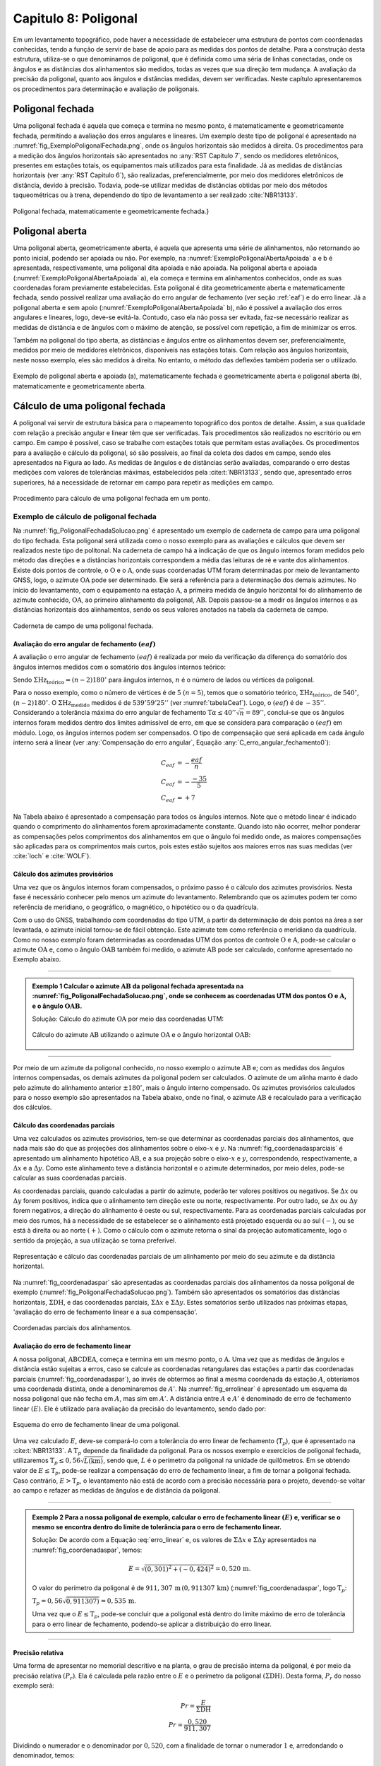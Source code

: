 .. raw:: html

    <style> .exem {color:blue; font-weight: bold} </style>

.. role:: exem

.. raw:: html

    <style> .solucao {font-weight: bold} </style>

.. role:: solucao

.. raw:: html

    <style> .blue {color:blue} </style>

.. role:: blue

.. _RST Capitulo 8:

Capitulo 8: Poligonal
*********************
Em um levantamento topográfico, pode haver a necessidade de estabelecer
uma estrutura de pontos com coordenadas conhecidas, tendo a função
de servir de base de apoio para as medidas dos pontos de detalhe.
Para a construção desta estrutura, utiliza-se o que denominamos de
poligonal, que é definida como uma séria de linhas conectadas, onde
os ângulos e as distâncias dos alinhamentos são medidos, todas as
vezes que sua direção tem mudança. A avaliação da precisão da poligonal,
quanto aos ângulos e distâncias medidas, devem ser verificadas. Neste
capítulo apresentaremos os procedimentos para determinação e avaliação
de poligonais.

.. _poligonal_fechada:

Poligonal fechada
=================
Uma poligonal fechada é aquela que começa e termina no mesmo ponto,
é matematicamente e geometricamente fechada, permitindo a avaliação
dos erros angulares e lineares. Um exemplo deste tipo de poligonal
é apresentado na :numref:`fig_ExemploPoligonalFechada.png`, onde
os ângulos horizontais são medidos à direita. Os procedimentos para
a medição dos ângulos horizontais são apresentados no :any:`RST Capitulo 7`,
sendo os medidores eletrônicos, presentes em estações totais, os equipamentos
mais utilizados para esta finalidade. Já as medidas de distâncias
horizontais (ver :any:`RST Capitulo 6`),
são realizadas, preferencialmente, por meio dos medidores eletrônicos
de distância, devido à precisão. Todavia, pode-se utilizar medidas
de distâncias obtidas por meio dos métodos taqueométricas ou à trena,
dependendo do tipo de levantamento a ser realizado :cite:`NBR13133`.

.. _fig_ExemploPoligonalFechada.png:

.. figure:: /images/capitulo8/fig_ExemploPoligonalFechada.png
   :scale: 45 %
   :alt: fig_ExemploPoligonalFechada.png
   :align: center

   Poligonal fechada, matematicamente e geometricamente fechada.}

Poligonal aberta
================

Uma poligonal aberta, geometricamente aberta, é aquela que apresenta
uma série de alinhamentos, não retornando ao ponto inicial, podendo
ser apoiada ou não. Por exemplo, na :numref:`ExemploPoligonalAbertaApoiada` a
e b é apresentada, respectivamente, uma poligonal dita apoiada e não
apoiada. Na poligonal aberta e apoiada (:numref:`ExemploPoligonalAbertaApoiada` a),
ela começa e termina em alinhamentos conhecidos, onde as suas coordenadas
foram previamente estabelecidas. Esta poligonal é dita geometricamente
aberta e matematicamente fechada, sendo possível realizar uma avaliação
do erro angular de fechamento (ver seção :ref:`eaf`) e do erro linear.
Já a poligonal aberta e sem apoio (:numref:`ExemploPoligonalAbertaApoiada` b), não é possível a avaliação dos
erros angulares e lineares, logo, deve-se evitá-la. Contudo, caso
ela não possa ser evitada, faz-se necessário realizar as medidas de
distância e de ângulos com o máximo de atenção, se possível com repetição,
a fim de minimizar os erros.

Também  na poligonal do tipo aberta, as distâncias e ângulos entre
os alinhamentos devem ser, preferencialmente, medidos por meio de
medidores eletrônicos, disponíveis nas estações totais. Com relação
aos ângulos horizontais, neste nosso exemplo, eles são medidos à direita.
No entanto, o método das deflexões também poderia ser o utilizado.

.. _ExemploPoligonalAbertaApoiada:

.. figure:: /images/capitulo8/ExemploPoligonalAbertaApoiada.png
   :scale: 45 %
   :alt: ExemploPoligonalAbertaApoiada.png
   :align: center

   Exemplo de poligonal aberta e apoiada (a), matematicamente fechada
   e geometricamente aberta e poligonal aberta (b), matematicamente
   e geometricamente aberta.

.. _Cálculo de uma poligonal fechada:

Cálculo de uma poligonal fechada
================================

A poligonal vai servir de estrutura básica para o mapeamento topográfico
dos pontos de detalhe. Assim, a sua qualidade com relação a precisão
angular e linear têm que ser verificadas. Tais procedimentos são realizados
no escritório ou em campo. Em campo é possível, caso se trabalhe com
estações totais que permitam estas avaliações. Os procedimentos para
a avaliação e cálculo da poligonal, só são possíveis, ao final da
coleta dos dados em campo, sendo eles apresentados na Figura ao lado.
As medidas de ângulos e de distâncias serão avaliadas, comparando
o erro destas medições com valores de tolerâncias máximas, estabelecidos
pela :cite:t:`NBR13133`, sendo que, apresentado erros superiores,
há a necessidade de retornar em campo para repetir as medições em
campo.

.. _fig_fluxugramaPolig.png:

.. figure:: /images/capitulo8/fig_fluxugramaPolig.png
   :scale: 45 %
   :alt: fig_fluxugramaPolig.png
   :align: center

   Procedimento para cálculo de uma poligonal fechada em um ponto.

Exemplo de cálculo de poligonal fechada
---------------------------------------
Na :numref:`fig_PoligonalFechadaSolucao.png` é apresentado um exemplo
de caderneta de campo para uma poligonal do tipo fechada. Esta poligonal
será utilizada como o nosso exemplo para as avaliações e cálculos
que devem ser realizados neste tipo de politonal. Na caderneta de
campo há a indicação de que os ângulo internos foram medidos pelo
método das direções e a distâncias horizontais correspondem a média
das leituras de ré e vante dos alinhamentos. Existe dois pontos de
controle, o :math:`\mathrm{O}` e o :math:`\mathrm{A}`, onde suas coordenadas UTM foram determinadas
por meio de levantamento GNSS, logo, o azimute :math:`\mathrm{OA}` pode ser determinado.
Ele será a referência para a determinação dos demais azimutes. No
início do levantamento, com o equipamento na estação :math:`\mathrm{A}`, a primeira
medida de ângulo horizontal foi do alinhamento de azimute conhecido,
:math:`\mathrm{OA}`, ao primeiro alinhamento da poligonal, :math:`\mathrm{AB}`. Depois passou-se a medir
os ângulos internos e as distâncias horizontais dos alinhamentos,
sendo os seus valores anotados na tabela da caderneta de campo.

.. _fig_PoligonalFechadaSolucao.png:

.. figure:: /images/capitulo8/fig_PoligonalFechadaSolucao.png
   :scale: 75 %
   :alt: fig_PoligonalFechadaSolucao.png
   :align: center

   Caderneta de campo de uma poligonal fechada.

.. _eaf:

Avaliação do erro angular de fechamento :math:`(eaf)`
^^^^^^^^^^^^^^^^^^^^^^^^^^^^^^^^^^^^^^^^^^^^^^^^^^^^^

A avaliação o erro angular de fechamento :math:`(eaf)` é realizada por meio da verificação da
diferença do somatório dos ângulos internos medidos com o somatório dos ângulos
internos teórico:

.. math::
   eaf = \Sigma\mathrm{Hz_{medido}}-\Sigma\mathrm{Hz_{teórico}}
   :label: erro_angular_fechamento

Sendo :math:`\Sigma\mathrm{Hz_{teórico}}=(n-2)180^\circ` para ângulos internos,
:math:`n` é o número de lados ou vértices da poligonal.

Para o nosso exemplo, como o número de vértices
é de :math:`5` :math:`(n=5)`, temos que o somatório teórico,
:math:`\Sigma\mathrm{Hz_{teórico}}`, de :math:`540^\circ`,
:math:`(n-2)180^\circ`. O :math:`\Sigma\mathrm{Hz_{medido}}`
medidos é de :math:`539^\circ59'25''` (ver  :numref:`tabelaCeaf`).
Logo, o :math:`(eaf)` é de :math:`-35''`.
Considerando a tolerância máxima do erro angular de fechamento
:math:`\text{T}\alpha\leq40''\sqrt{n} = 89''`,
conclui-se que os ângulos internos foram medidos dentro dos limites
admissível de erro, em que se considera para comparação o
:math:`(eaf)` em módulo. Logo, os ângulos internos podem ser compensados.
O tipo de compensação que será aplicada em cada ângulo interno será
a linear (ver :any:`Compensação do erro angular`,
Equação :any:`C_erro_angular_fechamento0`):

.. math::
   C_{eaf}&= -\frac{eaf}{n}\\
   C_{eaf}&= -\frac{-35}{5}\\
   C_{eaf}&= +7

Na Tabela abaixo é apresentado a compensação para todos os
ângulos internos. Note que o método linear
é indicado quando o comprimento do alinhamentos forem aproximadamente
constante. Quando isto não ocorrer,
melhor ponderar as compensações pelos comprimentos dos alinhamentos
em que o ângulo foi medido onde, as maiores compensações são aplicadas
para os comprimentos mais curtos, pois estes estão sujeitos aos maiores
erros nas suas medidas (ver :cite:`loch` e :cite:`WOLF`).

.. _tabelaCeaf:

.. table:: Compensação do erro angular pelo método linear
    :widths: 1 1 1 1
    :header-alignment: cccc
    :column-alignment: cccr

    =================== ======================================= ================================= ========================================
    Estação             :math:`\sphericalangle` medido          erro médio                        :math:`\sphericalangle` compensado
    =================== ======================================= ================================= ========================================
    :math:`\mathrm{A}`  :math:`49^\circ  7'44''`                :math:`+7`                        :math:`49^\circ 7'51''`
    :math:`\mathrm{B}`  :math:`100^\circ  4' 4''`               :math:`+7`                        :math:`100^\circ 4'11''`
    :math:`\mathrm{C}`  :math:`114^\circ 34'23''`               :math:`+7`                        :math:`114^\circ34'30''`
    :math:`\mathrm{D}`  :math:`59^\circ55' 7''`                 :math:`+7`                        :math:`59^\circ55'14''`
    :math:`\mathrm{E}`  :math:`\underline{216^\circ18' 7''}`    :math:`\underline{+7}`            :math:`\underline{216^\circ18'14''}`
    :math:`\,`          :math:`\Sigma=539^\circ59'25''`         :math:`\Sigma=35''`               :math:`\Sigma=540^\circ0'0''`
    =================== ======================================= ================================= ========================================


Cálculo dos azimutes provisórios
^^^^^^^^^^^^^^^^^^^^^^^^^^^^^^^^

Uma vez que os ângulos internos foram compensados, o próximo passo
é o cálculo dos azimutes provisórios. Nesta fase é necessário conhecer
pelo menos um azimute do levantamento. Relembrando que os azimutes
podem ter como referência de meridiano, o geográfico, o magnético,
o hipotético ou o da quadrícula.

Com o uso do GNSS, trabalhando com coordenadas do tipo UTM, a partir
da determinação de dois pontos na área a ser levantada, o azimute
inicial tornou-se de fácil obtenção. Este azimute tem como referência
o meridiano da quadrícula. Como no nosso
exemplo foram determinadas as coordenadas UTM dos pontos de controle
:math:`\mathrm{O}` e :math:`\mathrm{A}`, pode-se calcular o azimute :math:`\mathrm{OA}`
e, como o ângulo :math:`\mathrm{OAB}` também foi
medido, o azimute :math:`\mathrm{AB}` pode ser calculado, conforme apresentado no Exemplo
abaixo.

----

.. admonition:: :exem:`Exemplo 1` Calcular o azimute :math:`\mathrm{AB}` da
   poligonal fechada apresentada na :numref:`fig_PoligonalFechadaSolucao.png`,
   onde se conhecem as coordenadas UTM dos pontos :math:`\mathrm{O}` e :math:`\mathrm{A}`,
   e o ângulo :math:`\mathrm{OAB}`.

   :solucao:`Solução:`
   Cálculo do azimute :math:`\mathrm{OA}` por meio das coordenadas UTM:

   .. figure:: /images/capitulo8/exem_Calcularoazimutepoligonalfechadasolucaoa.png
      :scale: 55 %
      :alt: exem_Calcularoazimutepoligonalfechadasolucaoa.png
      :align: center

   Cálculo do azimute :math:`\mathrm{AB}` utilizando o azimute :math:`\mathrm{OA}` e
   o ângulo horizontal :math:`\mathrm{OAB}`:

   .. figure:: /images/capitulo8/exem_Calcularoazimutepoligonalfechadasolucaob.png
      :scale: 55 %
      :alt: exem_Calcularoazimutepoligonalfechadasolucaob.png
      :align: center

----

Por meio de um azimute da poligonal conhecido, no nosso exemplo o
azimute :math:`\mathrm{AB}` e; com as medidas dos ângulos internos compensadas, os
demais azimutes da poligonal podem ser calculados. O azimute de um
alinha manto é dado pelo azimute do alinhamento anterior :math:`\pm180^\circ`,
mais o ângulo interno compensado. Os azimutes provisórios calculados
para o nosso exemplo são apresentados na Tabela abaixo,
onde no final, o azimute :math:`\mathrm{AB}` é recalculado
para a verificação dos cálculos.

.. table:: Tabela de cálculo dos azimutes do exemplo da :numref:`fig_PoligonalFechadaSolucao.png`. Note que os ângulos internos são os compensados.
    :header-alignment: ccc
    :column-alignment: ccl

    ==================== ==================================== =============================================================================================================================
    Estação              :math:`\sphericalangle` compensado   Az
    ==================== ==================================== =============================================================================================================================
    :math:`\mathrm{A}`   :math:`49^\circ 7'51''`              :math:`\color{blue}{\mathrm{\mathbf{Az_{AB}}}\mathbf{=286^\circ22'25''}}` **(conhecido)**
    :math:`\mathrm{B}`   :math:`100^\circ 4'11''`             :math:`\mathrm{Az_{BC}}=286^\circ22'25''-180^\circ+100^\circ 4'11''=206^\circ26'36''`
    :math:`\mathrm{C}`   :math:`114^\circ33'22''`             :math:`\mathrm{Az_{CD}}=206^\circ26'36''-180^\circ+114^\circ34'30''=141^\circ 1' 6''`
    :math:`\mathrm{D}`   :math:`59^\circ55'14''`              :math:`\mathrm{Az_{DE}}=141^\circ 1' 6''-180^\circ+59^\circ55'14'' = 20^\circ56'20''`
    :math:`\mathrm{E}`   :math:`216^\circ18' 14''`            :math:`\mathrm{Az_{EA}}=20^\circ56'20'' -180^\circ+216^\circ18'14''= 57^\circ14'34''`
    **Verificação**
    ---------------------------------------------------------------------------------------------------------------------------------------------------------------------------------------
    :math:`\mathrm{A}`   :math:`49^\circ 7'51''`              :math:`\mathrm{Az_{AB}}=57^\circ14'34'' -180^\circ+49^\circ 7'51''=-73^\circ37'35''=\color{blue}\mathbf{286^\circ22'25''}`
    ==================== ==================================== =============================================================================================================================

Cálculo das coordenadas parciais
^^^^^^^^^^^^^^^^^^^^^^^^^^^^^^^^

Uma vez calculados os azimutes provisórios, tem-se que determinar
as coordenadas parciais dos alinhamentos, que nada mais são do que
as projeções dos alinhamentos sobre o eixo-:math:`x` e :math:`y`. Na
:numref:`fig_coordenadasparciais` é apresentado um alinhamento
hipotético :math:`\mathrm{AB}`, e a sua projeção sobre o eixo-:math:`x` e :math:`y`, correspondendo,
respectivamente, a :math:`\Delta x` e a :math:`\Delta y`. Como este alinhamento
teve a distância horizontal e o azimute determinados, por meio deles,
pode-se calcular as suas coordenadas parciais.

As coordenadas parciais, quando calculadas a partir do azimute, poderão
ter valores positivos ou negativos. Se :math:`\Delta x` ou :math:`\Delta y`
forem positivos, indica que o alinhamento tem direção este ou norte,
respectivamente. Por outro lado, se :math:`\Delta x` ou :math:`\Delta y` forem
negativos, a direção do alinhamento é oeste ou sul, respectivamente.
Para as coordenadas parciais calculadas por meio dos rumos, há a necessidade
de se estabelecer se o alinhamento está projetado esquerda ou ao sul
:math:`(-)`, ou se está à direita ou ao norte :math:`(+)`. Como o cálculo com
o azimute retorna o sinal da projeção automaticamente, logo o sentido
da projeção, a sua utilização se torna preferível.

.. _fig_coordenadasparciais:

.. figure:: /images/capitulo8/fig_coordenadasparciais.png
   :scale: 55 %
   :alt: fig_coordenadasparciais.png
   :align: center

   Representação e cálculo das coordenadas parciais de um alinhamento
   por meio do seu azimute e da distância horizontal.


Na :numref:`fig_coordenadaspar` são apresentadas
as coordenadas parciais dos alinhamentos da nossa poligonal de exemplo
(:numref:`fig_PoligonalFechadaSolucao.png`). Também são apresentados
os somatórios das distâncias horizontais, :math:`\Sigma\mathrm{DH}`, e
das coordenadas parciais, :math:`\Sigma\Delta x` e :math:`\Sigma\Delta y`. Estes
somatórios serão utilizados nas próximas etapas, 'avaliação
do erro de fechamento linear e a sua compensação'.

.. _fig_coordenadaspar:

.. figure:: /images/capitulo8/fig_coordenadasparciaispoligona.png
   :scale: 35 %
   :alt: fig_coordenadasparciaispoligona.png
   :align: center

   Coordenadas parciais dos alinhamentos.

Avaliação do erro de fechamento linear
^^^^^^^^^^^^^^^^^^^^^^^^^^^^^^^^^^^^^^

A nossa poligonal, :math:`\mathrm{ABCDEA}`, começa e termina em um mesmo ponto, o :math:`\mathrm{A}`.
Uma vez que as medidas de ângulos e distância estão sujeitas a erros,
caso se calcule as coordenadas retangulares das estações a partir
das coordenadas parciais (:numref:`fig_coordenadaspar`),
ao invés de obtermos ao final a mesma coordenada da estação :math:`A`, obteríamos
uma coordenada distinta, onde a denominaremos de :math:`A'`. Na :numref:`fig_errolinear`
é apresentado um esquema da nossa poligonal
que não fecha em :math:`A`, mas sim em :math:`A'`. A distância entre :math:`A` e :math:`A'`
é denominado de erro de fechamento linear :math:`(E)`. Ele é utilizado
para avaliação da precisão do levantamento, sendo dado por:

.. math::
   E = \sqrt{({\Sigma\Delta x})^2+({\Sigma\Delta y})^2}
   :label: erro_linear

.. _fig_errolinear:

.. figure:: /images/capitulo8/fig_errolinear.png
   :scale: 35 %
   :alt: fig_errolinear
   :align: center

   Esquema do erro de fechamento linear de uma poligonal.

Uma vez calculado :math:`E`, deve-se compará-lo com a tolerância do erro
linear de fechamento (:math:`\mathrm{T}_p`), que é apresentado na :cite:t:`NBR13133`.
A :math:`\mathrm{T}_p` depende da finalidade da poligonal. Para os nossos
exemplo e exercícios de poligonal fechada, utilizaremos :math:`\mathrm{T}_p\leq0,56\sqrt{L(\mathrm{km})}`,
sendo que, :math:`L` é o perímetro da poligonal na unidade de quilômetros.
Em se obtendo valor de :math:`E\leq\mathrm{T}_p`, pode-se realizar a compensação
do erro de fechamento linear, a fim de tornar a poligonal fechada.
Caso contrário, :math:`E>\mathrm{T}_p`, o levantamento não está de acordo
com a precisão necessária para o projeto, devendo-se voltar ao campo
e refazer as medidas de ângulos e de distância da poligonal.

----

.. admonition:: :exem:`Exemplo 2` Para a nossa poligonal
   de exemplo, calcular o erro de fechamento linear :math:`(E)` e, verificar
   se o mesmo se encontra dentro do limite de tolerância para o erro
   de fechamento linear.

   :solucao:`Solução:` De acordo com a Equação :eq:`erro_linear` e, os valores
   de :math:`\Sigma\Delta x` e :math:`\Sigma\Delta y` apresentados na
   :numref:`fig_coordenadaspar`,
   temos:

   .. math::
      E=\sqrt{(0,301)^2+(-0,424)^2} =0,520\,\text{m}.

   O valor do perímetro da poligonal é de :math:`911,307\,\text{m}\,(0,911307\,\text{km})`
   (:numref:`fig_coordenadaspar`, logo :math:`\mathrm{T}_p`:

   :math:`\mathrm{T}_p=0,56\sqrt{0,911307)}=0,535\,\text{m}`.

   Uma vez que o :math:`E\leq\mathrm{T}_{p}`, pode-se concluir que a poligonal
   está dentro do limite máximo de erro de tolerância para o erro linear
   de fechamento, podendo-se aplicar a distribuição do erro linear.

----

Precisão relativa
^^^^^^^^^^^^^^^^^

Uma forma de apresentar no memorial descritivo e na planta, o grau
de precisão interna da poligonal, é por meio da precisão relativa
:math:`(P_r)`. Ela é calculada pela razão entre o :math:`E` e o perímetro da
poligonal :math:`(\Sigma\mathrm{DH})`. Desta forma, :math:`P_r` do nosso exemplo
será:

.. math::
   Pr =\frac{E}{\Sigma\mathrm{DH}}\\
   Pr =\frac{0,520}{911,307}

Dividindo o numerador e o denominador por :math:`0,520`, com a finalidade
de tornar o numerador :math:`1` e, arredondando o denominador, temos:

.. math::
   Pr =\frac{\dfrac{0,520}{0,520}}{\dfrac{911,307}{0,520}}\\
   Pr =\frac{1}{1\,753}.

Significa que no nosso levantamento ocorre :math:`1\,\text{m}` de erro a cada :math:`1\,753\,\text{m}`
de perímetro da poligonal. Quanto maior o valor do denominador,
maior é a precisão do levantamento.

Compensação do erro de fechamento linear
^^^^^^^^^^^^^^^^^^^^^^^^^^^^^^^^^^^^^^^^

A compensação do erro de fechamento linear, tem como objetivo tornar
a poligonal fechada. Pode-se citar como metodologias empregadas para
compensação do erro de fechamento linear: **i**) a distribuição
do erro de fechamento igualmente por todas a coordenadas relativas;
**ii**) proporcional ao comprimento dos lados; **iii**)
proporcional aos valores absolutos das coordenadas parciais. A :cite:t:`NBR13133`
permite a compensação por quaisquer destes métodos. Para o nosso levantamento
utilizaremos o método proporcional ao comprimento dos lados, para
os demais métodos consultar, por exemplo, em :cite:`loch`, :cite:`WOLF` e
:cite:`cole2009sur`.

A compensação do erro de fechamento linear, nas coordenadas parciais
de um alinhamento qualquer :math:`(C_{\Delta x}` e :math:`C_{\Delta y})`, por
exemplo o :math:`\mathrm{AB}`, pelo método proporcional ao comprimento do lado será:

.. math::
   C_{\Delta x_{\mathrm{AB}}} = -\frac{\Sigma\Delta x}{\Sigma \mathrm{DH}} \mathrm{DH}_{\mathrm{AB}}
   :label: eq:compensacaoerrolinearx

.. math::
   C_{\Delta y_{\mathrm{AB}}} = -\frac{\Sigma\Delta y}{\Sigma \mathrm{DH}} \mathrm{DH}_{\mathrm{AB}}
   :label: eq:compensacaoerrolineary

----

.. admonition:: :exem:`Exemplo 3`  Considerando as coordenadas parciais apresentada na :numref:`fig_coordenadaspar`,
   referente a poligonal do nosso exemplo, calcular as coordenadas parciais
   compensadas por meio do método proporcional ao comprimento dos lados.

   :solucao:`Solução:` De acordo com a Equação :eq:`eq:compensacaoerrolinearx`
   e :eq:`eq:compensacaoerrolineary`, para o alinhamento :math:`\mathrm{AB}`, temos:

   :math:`{\displaystyle C_{\Delta x_{\mathrm{AB}}}=-\frac{0,301}{911,307}\times201,737=-0,067}\,\text{m}`,

   :math:`{\displaystyle C_{\Delta y_{\mathrm{AB}}}=-\frac{-0,424}{911,307}\times201,737=0,094}\,\text{m}`.

   Desta forma, :math:`\Delta x` e :math:`\Delta y` compensados
   :math:`(\Delta x_C` e :math:`\Delta y_C)`,
   do alinhamento :math:`\mathrm{AB}` serão:

   :math:`{\displaystyle \Delta x_{C_{\mathrm{AB}}}=\Delta x_{\mathrm{AB}}+C_{\Delta x_{\mathrm{AB}}}=-193,555+-0,067=-193.622\,\text{m}}`,

   :math:`{\displaystyle \Delta y_{C_{\mathrm{AB}}}=\Delta y_{\mathrm{AB}}+C_{\Delta y_{\mathrm{AB}}}=56,870+0,094=56,964\,\text{m}}`.

   As compensações dos demais alinhamentos são apresentadas na Tabela
   a seguir. Note que ao final da tabela é realizado o somatório das
   compensações e das coordenadas parciais compensadas. O somatório das
   compensações tem que ser de mesmo valor do somatório das coordenadas
   parciais, com sinal contrário. Já o somatório das coordenadas parciais
   compensadas, tem que resultar em zero.

   .. table::
      :header-alignment: cccccccc
      :column-alignment: crrrrrrr

      =================== ===================================== ================================== ================================== ================================ ================================= ================================= ==================================
      Estação             DH                                    :math:`\Delta x`                   :math:`\Delta y`                   :math:`C_{\Delta x}`             :math:`C_{\Delta y}`              :math:`\Delta x_C`                :math:`\Delta y_C`
      =================== ===================================== ================================== ================================== ================================ ================================= ================================= ==================================
      :math:`\mathrm{A}`  :math:`201,737`                       :math:`-193,555`                   :math:`56,870`                     :math:`-0,067`                   :math:`0,094`                     :math:`-193,622`                  :math:`56,964`
      :math:`\mathrm{B}`  :math:`224,863`                       :math:`-100,134`                   :math:`-201,337`                   :math:`-0,074`                   :math:`0,105`                     :math:`-100,208`                  :math:`-201,232`
      :math:`\mathrm{C}`  :math:`141,247`                       :math:`88,854`                     :math:`-109,798`                   :math:`-0,047`                   :math:`0,066`                     :math:`88,807`                    :math:`-109,732`
      :math:`\mathrm{D}`  :math:`173,084`                       :math:`61,855`                     :math:`161,654`                    :math:`-0,057`                   :math:`0,081`                     :math:`61,798`                    :math:`161,735`
      :math:`\mathrm{E}`  :math:`\underline{170,376 }`          :math:`\underline{143,281}`        :math:`\underline{92,187}`         :math:`\underline{-0,056}`       :math:`\underline{0,078}`         :math:`\underline{143,225}`       :math:`\underline{92,265}`
      :math:`\,`          :math:`\Sigma=911,307`                :math:`\Sigma=0,301`               :math:`\Sigma=-0,424`              :math:`\Sigma=-0,301`            :math:`\Sigma=0,424`              :math:`\Sigma=0`                  :math:`\Sigma=0`
      =================== ===================================== ================================== ================================== ================================ ================================= ================================= ==================================

----

Cálculo das coordenadas retangulares da poligonal
^^^^^^^^^^^^^^^^^^^^^^^^^^^^^^^^^^^^^^^^^^^^^^^^^

A poligonal vai servir de apoio para as medidas dos pontos de detalhe
do mapeamento logo, o cálculo das suas coordenadas retangulares se
faz necessário. A partir das coordenadas retangulares, por exemplo,
podem-se calcular as distâncias horizontais e os azimutes finais dos
alinhamentos. Também, a partir das coordenadas retângulares, pode-se
calcular a área da poligonal pelo método de Gauss (seção :any:`areaGauss`).

Para o cálculo das coordenadas retângulares, há a necessidade de se
conhecer pelo menos a coordenada de um ponto. Em uma situação ideal,
a poligonal é vinculada a rede geodésica (Sistema Geodésico Brasileiro),
onde será utilizada as coordenadas UTM. Em não havendo pontos de apoio
topográfico, pode-se atribuir uma coordenada a um ponto, tomando-se
o cuidado dele ter valores suficientemente altos, para não resultar
em coordenadas retângulares negativas nos outros pontos. Por exemplo
pode-se adotar no ponto inicial, :math:`x=10.000\,\text{m}` e :math:`y=10.000\,\text{m}`.
Outros procedimentos para a amarração da poligonal podem ser verificados
na :cite:`NBR13133` [páginas 7-8].

Considere um alinhamento hipotético :math:`\mathrm{AB}`, onde são conhecidas, a coordenada
retangular do ponto :math:`\mathrm{A}(x_\mathrm{A},\,x_\mathrm{A})` e as coordenadas
parciais de :math:`\mathrm{AB}`, :math:`(\Delta x_{\mathrm{AB}}` e :math:`\Delta y_{\mathrm{AB}})`,
então a coordenada de B será:

.. math::
   x_\mathrm{B} = x_\mathrm{A}+\Delta x_{\mathrm{AB}}
   :label: eq:coordenadatoalx

.. math::
   y_\mathrm{B} = y_\mathrm{A}+\Delta y_{\mathrm{AB}}
   :label: eq:coordenadatoaly

----

.. admonition:: :exem:`Exemplo 4`  Calcular as coordenadas retangulares da poligonal
   da :numref:`fig_PoligonalFechadaSolucao.png`, considerando conhecida
   a coordenada UTM da estação
   :math:`\mathrm{A}(\text{E}=268\,011,610\,\text{m};\,\text{N}=7\,370\,836,303\,\text{m})`.

   :solucao:`Solução:` A coordenada UTM, E e N, da estação :math:`\mathrm{A}` é em relação ao
   eixo-:math:`x` e :math:`y` da quadrícula logo, :math:`x_{\mathrm{A}} = 268\,011,610\,\text{m}` e
   :math:`y_{\mathrm{A}}=7\,370\,836,303\,\text{m}`.
   De acordo com a Equação :eq:`eq:coordenadatoalx` e :eq:`eq:coordenadatoaly`,
   e as coordenadas parciais AB compensada, temos:

   :math:`{\displaystyle x_{\mathrm{B}}=268\,011,610+-193,622=267\,817,988}\,\text{m}`,

   :math:`{\displaystyle y_{\mathrm{B}}=7\,370\,836,303+56,964=7\,370\,893,267}\,\text{m}`.

   Para os demais alinhamentos, os resultados são apresentados na Tabela
   a seguir. Note que a coordenada da estação conhecida
   é colocada na sua respectiva linha, assim, na linha da estação :math:`\mathrm{A}`,
   é colocado o valor da coordenada UTM obtida por GNSS. Para as demais
   estações a coordenada é calculada, somando a coordenada da linha acima
   (anterior) com a parcial, também da linha acima na Tabela. Com o objetivo
   de verificção dos cálculos, ao final, a coordenada do ponto inicial
   é calculada, em que deve-se obter o mesmo valor da coordenada de saída,
   neste exemplo, a obtida por GNSS.

   .. table::
      :header-alignment: ccccc
      :column-alignment: crrrr

      =================== ==================== ========================================= ================================================= =========================================================
      Estação             :math:`\Delta x_C`   :math:`\Delta y_C`                        :math:`x` (E)                                     :math:`y` (N)
      =================== ==================== ========================================= ================================================= =========================================================
      :math:`\mathrm{A}`  :math:`-193,622`     :math:`56,964`                            :math:`\textcolor{blue}{\mathbf{268\,011,610}}`   :math:`\textcolor{blue}{\mathbf{7\,370\,836,303}}`
      :math:`\mathrm{B}`  :math:`-100,208`     :math:`-201,232`                          :math:`267\,817,988`                              :math:`7\,370\,893,267`
      :math:`\mathrm{C}`  :math:`88,807`       :math:`-109,732`                          :math:`267\,717,780`                              :math:`7\,370\,692,035`
      :math:`\mathrm{D}`  :math:`61,798`       :math:`161,735`                           :math:`267\,806,587`                              :math:`7\,370\,582,303`
      :math:`\mathrm{E}`  :math:`143,225`      :math:`92,265`                            :math:`267\,868,385`                              :math:`7\,370\,744,038`
      :math:`\,`          :math:`\,`           **Verificação**                           :math:`\textcolor{blue}{\mathbf{268\,011,610}}`   :math:`\textcolor{blue}{\mathbf{7\,370\,836,303}}`
      =================== ==================== ========================================= ================================================= =========================================================

----

Cálculo da distância horizontal e azimute dos alinhamentos da poligonal
^^^^^^^^^^^^^^^^^^^^^^^^^^^^^^^^^^^^^^^^^^^^^^^^^^^^^^^^^^^^^^^^^^^^^^^

O azimute e a distância horizontal final dos alinhamentos devem calculados
ao final, pois, uma vez que os erros dos ângulos e o linear foram
compensados, a direção e a distância dos alinhamentos foram distintas
das inicialmente calculadas e medidas, respectivamente. Estes azimutes
e distâncias recalculados, serão as medidas a serem apresentadas no
memorial descritivo e na planta final do levantamento.

As direções e as distâncias dos alinhamentos podem ser calculadas
por meio das coordenadas parciais compensadas ou das coordenadas retangulares
finais. As relações para a determinação do azimute e da distância
horizontal de um alinhamento AB, por exemplo, por meio das coordenadas
parciais compensadas ou das coordenadas retangulares finais, são:


.. math::
   \tan \mathrm{Az}_{\mathrm{AB}} = \frac{x_\mathrm{B}-x_\mathrm{A}}{y_\mathrm{B}-y_\mathrm{A}} = \frac{\Delta x}{\Delta y}
   :label: eq:calculoAzimutefinal

.. math::
   \mathrm{DH}_\mathrm{AB}  = \frac{x_\mathrm{B}-x_\mathrm{A}}{\sin \mathrm{Az}_{\mathrm{AB}}} = \frac{\Delta x}{\sin \mathrm{Az}_{\mathrm{AB}}}
   :label: eq:calculoDHfinal2

.. math::
   \mathrm{DH}_\mathrm{AB}= \frac{y_\mathrm{B}-y_\mathrm{A}}{\cos \mathrm{Az}_{\mathrm{AB}}} = \frac{\Delta y}{\cos \mathrm{Az}_{\mathrm{AB}}} \nonumber\\
   :label: eq:calculoDHfina3

.. math::
   \mathrm{DH}_\mathrm{AB}= \sqrt{(x_\mathrm{B}-x_\mathrm{A})^2+(y_\mathrm{B}-y_\mathrm{A})^2} = \sqrt{\Delta x^2 + \Delta y^2}
   :label: eq:calculoDHfinal

Parasimplificação das Equações :eq:`eq:calculoAzimutefinal` a :eq:`eq:calculoDHfinal`,
foram utilizados, :math:`\Delta x` e :math:`\Delta y`, e não :math:`\Delta x_C` e :math:`\Delta y_C`, como
apresentado anteriormente. Na determinação correta do azimute, deve-se considerar o quadrante
em que o alinhamento se encontra, somando :math:`180^\circ` se o alinhamento
estiver no quadrante SE ou SW e, somando :math:`360^\circ` se o alinhamento
estiver no quadrante NW. No quadrante NE, o azimute é dado diretamente
na Equação.

Cabe também salientar que, a Equação :eq:`eq:calculoAzimutefinal`
não é definida quando :math:`\Delta y=0`, nem a Equação :eq:`eq:calculoDHfinal2` e :eq:`eq:calculoDHfina3`,
quando  :math:`\sin \mathrm{Az}_{\mathrm{AB}}=0` ou :math:`\cos \mathrm{Az}_{\mathrm{AB}}=0`.
Desta forma, comsiderar:


- na Equação :eq:`eq:calculoAzimutefinal` o :math:`\Delta y=0`, o azimute
  será de :math:`90^\circ` ou de :math:`270^\circ`, se :math:`\Delta x>0` ou :math:`\Delta x<0`,
  respectivamente;
- na Equação :eq:`eq:calculoDHfinal2` com o :math:`\sin \mathrm{Az}_{\mathrm{AB}}=0`
  :math:`(\mathrm{Az=0^{\circ}}` ou :math:`\mathrm{Az=180^{\circ}})`, a :math:`\mathrm{DH}` será
  o módulo de :math:`\Delta y`;
- na Equação :eq:`eq:calculoDHfina3` com o :math:`\cos \mathrm{Az}_{\mathrm{AB}}=0`
  :math:`(\mathrm{Az=90^{\circ}}` ou :math:`\mathrm{Az=270^{\circ}})`, a :math:`\mathrm{DH}` será
  o módulo de :math:`\Delta x`.


.. admonition:: :exem:`Exemplo 5` Calcular os azimutes e as distâncias horizontais
   finais dos alinhamentos do nosso exemplo.

   :solucao:`Solução:` A partir das  coordenadas parciais compensadas do Exemplo
   2 e, por meio da Equação :eq:`eq:calculoAzimutefinal`, o azimute
   :math:`\mathrm{AB}` será:

   .. math::
      \tan\mathrm{Az}_{\mathrm{AB}} &=\frac{-193,622}{56,964}\\
      \tan\mathrm{Az}_{\mathrm{AB}} &=-3,3990\\
      Az_{AB} &=\arctan(-3,3990)\\
      Az_{AB} &=-73^{\circ}36'22'',

   Como o alinhamento está no quadrante NW:

   :math:`{\displaystyle \mathrm{Az}_{\mathrm{AB}}=360^{\circ}-73^{\circ}36'22''=286^{\circ}23'38''}`.

   Já a :math:`\mathrm{DH}_{\mathrm{AB}}`, considerando a Equação :eq:`eq:calculoDHfinal`:

   :math:`\mathrm{DH}_{\mathrm{AB}}=\sqrt{-193,622^2+56,964^2} = 201,828\,\text{m}`.

   Para os demais alinhamentos, o procedimento é equivalente, sendo o
   resultado apresentado na Tabela a seguir.

   .. table::
      :header-alignment: ccccc
      :column-alignment: crrrr

      ==================== ===================== ===================== ================ ===============================
      Alin                 :math:`\Delta x_C`    :math:`\Delta y_C`    DH               Az
      ==================== ===================== ===================== ================ ===============================
      :math:`\mathrm{AB}`  :math:`-193,622`      :math:`56,964`        :math:`201,828`  :math:`286^\circ23'38''`
      :math:`\mathrm{BC}`  :math:`-100,208`      :math:`-201,232`      :math:`224,802`  :math:`206^\circ28'19''`
      :math:`\mathrm{CD}`  :math:`88,807`        :math:`-109,732`      :math:`141,166`  :math:`141^\circ 0'59''`
      :math:`\mathrm{DE}`  :math:`61,798`        :math:`161,735`       :math:`173,139`  :math:`20^\circ54'42''`
      :math:`\mathrm{EA}`  :math:`143,225`       :math:`92,265`        :math:`170,371`  :math:`57^\circ12'38''`
      ==================== ===================== ===================== ================ ===============================

   Observe que as distâncias horizontais e azimutes não correspondem
   aqueles medidos em campos e calculados, respectivamente (ver :numref:`fig_coordenadaspar`). Isto ocorre pois, ao longo
   dos cálculos da poligonal fechada, os erros angulares e lineares foram
   compensados, modificando as posições dos pontos, logo a distância
   horizontal entre eles os seus sentidos.

----

Após os cálculo das coordenadas, e azimutes finais, a :cite:t:`NBR13133`, página 19,
ainda estabelece que: **'Após o ajustamento, devem ser calculados
e comparados com seus valores preestabelecidos como tolerâncias os
erros médios relativos entre quaisquer duas estações poligonais (para
todos os lados poligonais), o erro médio em azimute e o erro médio
em coordenadas (de posição)'**. Estes procedimentos de avaliação fogem
ao objetivo introdutório deste livro, logo, não serão apresentados.
Todavia, estas informações podem ser obtidas na :cite:`NBR13133`.


Cálculo da poligonal quando pontos não podem ser ocupados
---------------------------------------------------------

Muitas vezes, no levantamento de uma poligonal, não é possível ocupar
os pontos do limite da área, por exemplo, se o limite é materializado
por uma cerca. Logo, o que se pode fazer é, estacionar o equipamento
em uma posição próxima, e a partir desta estação, medir o ângulo horizontal
entre o alinhamento da poligonal e o ponto de interesse e, também,
a distância horizontal entre a estação e o ponto. Com o ângulo horizontal
do alinhamento e o azimute da poligonal conhecido, é calculado o azimute
da estação ao ponto obstruído e suas coordenadas parciais. Então,
a coordenada do ponto obstruído pode ser calculada, uma vez que ele
está apoiado em um ponto de coordenada conhecida e se conhecem as
suas coordenadas parciais.

.. admonition:: :exem:`Exemplo 6`  Considere que no nosso exemplo, ao invés da poligonal
   de interesse ser a :math:`\mathrm{ABCDEA}`, passe a ser a :math:`\mathrm{ABPDEA}`, de acordo com a Figura
   que segue. A distância horizontal :math:`\mathrm{CP}` e o ângulo à direita :math:`\mathrm{BCP}` foram
   medidos, sendo, respectivamente, de :math:`7,85\,\text{m}` e  :math:`253^\circ22'` . Calcular
   o azimute e a distância horizontal do alinhamento :math:`\mathrm{BP}`.


   .. figure:: /images/capitulo8/fig_pontoobstruido.png
      :scale: 35 %
      :alt: fig_pontoobstruido.png
      :align: center

   :solucao:`Solução:`
   Primeiramente, deve-se calcular a coordenada do ponto :math:`\mathrm{P}`. Para tanto,
   temos que determinar o  :math:`\mathrm{Az}_{\mathrm{CP}}`  e as suas coordenadas
   parciais do alinhamento :math:`\mathrm{CP}`. O  :math:`\mathrm{Az}_{\mathrm{CP}}`  é:

   .. math::
      \mathrm{Az}_{\mathrm{CP}} &=\mathrm{Az}_{\mathrm{BC}}-180^{\circ}+\mathrm{BCP}\\
      \mathrm{Az}_{\mathrm{CP}} &=206^{\circ}26'36''-180^{\circ}+253^{\circ}22'\\
      \mathrm{Az}_{\mathrm{CP}} &=279^{\circ}48'36''.

   As coordenadas parciais do alinhamento :math:`\mathrm{CP}`:

   .. math::
      \Delta x_{{\mathrm{CP}}}  &=\mathrm{DH}_{\mathrm{CP}}\sin\mathrm{Az}_{\mathrm{CP}}\\
      &=7,85\sin279^{\circ}48'36''\\
      &=-7,735\,\text{m},

   .. math::
      \Delta y_{{\mathrm{CP}}} &=\mathrm{DH}_{\mathrm{CP}}\cos\mathrm{Az}_{\mathrm{CP}}\\
      &=7,85\cos279^{\circ}48'36''\\
      &=1,338\,\text{m}.

   Uma vez que a coordenada do ponto :math:`\mathrm{C}` foi calculada (Exemplo 4),
   :math:`x_\mathrm{C}=267.717,780\,\text{m}`  e  :math:`y_\mathrm{C}=7.370.692,035\,\text{m}`, a
   coordenada de :math:`\mathrm{C}` será (Equações :eq:`eq:coordenadatoalx` e :eq:`eq:coordenadatoaly`):

   .. math::
      x_{\mathrm{P}} &=x_{\mathrm{C}}+\Delta x_{{\mathrm{CP}}}\\
      &=267.717,780+-7,735\\
      &=267.710,045\,\text{m},

   .. math::
      y_{\mathrm{P}} &=y_{\mathrm{C}}+\Delta y_{{\mathrm{CP}}}\\
      &=7.370.692,035+1,337\\
      &=7.370.693,372\,\text{m}.

   Com a coordenada do ponto :math:`\mathrm{B}` conhecida (Exemplo 5)
   e utilizando as Equação :eq:`eq:calculoAzimutefinal`, temos o azimute
   :math:`\mathrm{BP}`:

   .. math::
      \tan\mathrm{Az}_{\mathrm{BP}}&=\frac{x_{\mathrm{B}}-x_{\mathrm{P}}}{y_{\mathrm{B}}-y_{\mathrm{P}}}\\
      &=\frac{267.817,988-267.710,045}{7.370.893,267-7.370.693,372}\\
      &=\frac{107,943}{199,895}

   Como o alinhamento :math:`\mathrm{BP}` está no quadrante SW:

   .. math::
      \mathrm{Az}_{\mathrm{BP}}&=\arctan\frac{107,943}{199,895}+180^{\circ}\\
      \mathrm{Az}_{\mathrm{BP}}&=208^{\circ}22'8''.

   A distância horizontal :math:`\mathrm{BP}` (Equação :eq:`eq:calculoDHfinal`):

   .. math::
      \mathrm{Az}_{\mathrm{BP}} &=\sqrt{(x_{\mathrm{B}}-x_{\mathrm{P}})^{2}+(y_{\mathrm{B}}-y_{\mathrm{P}})^{2}}\\
      \mathrm{Az}_{\mathrm{BP}} &=\sqrt{(267.817,988-267.710,045)^{2}+(7.370.893,267-7.370.693,372)^{2}}\\
      \mathrm{Az}_{\mathrm{BP}} &=227,178\,\text{m}.


Cálculo de uma poligonal aberta e apoiada
-----------------------------------------

No cálculo de uma poligonal aberta e apoiada, as compensações dos
erros angulares e lineares são realizadas da mesma forma que na poligonal
fechada, caso estejam dentro da tolerância estabelecida pela :cite:t:`NBR13133`.
Na avaliação dos erros, se a poligonal aberta e apoiada tem desenvolvimento
curvo, deve-se calcular o erro de fechamento angular e linear da mesma
forma que na poligonal fechada em um ponto, conforme apresentado na
seção :ref:`Cálculo de uma poligonal fechada`, e comparar com a tolerância
máxima para este tipo de poligonal. Já, se o desenvolvimento da poligonal
for retilíneo, devem-se calcular os erros de fechamento longitudinal
:math:`(\mathit{efl})` e o transversal :math:`(\mathit{eft})`,
e comparar se estes estão de acordo com a tolerância da :cite:t:`NBR13133`.


.. _AbertaApoiadaErro.png:

.. figure:: /images/capitulo8/AbertaApoiadaErro.png
   :scale: 35 %
   :alt: AbertaApoiadaErro.png
   :align: center

   Representação do erro de fechamento longitudinal e transversal de uma poligonal aberta e apoiada.


Na :numref:`AbertaApoiadaErro.png` é apresentada uma representação
gráfica conceitual do :math:`\mathit{efl}`  e do :math:`\mathit{eft}`.
Seja :math:`\mathrm{AE}` o alinhamento entre os pontos das estações de apoio, de saída e de
chegada, do levantamento da poligonal :math:`\mathrm{ABCDE}`. Como o levantamento está
sujeito aos erros angulares e lineares, quando calculada a posição
do ponto de chegada, ao invés de encontrarmos a coordenada de :math:`\mathrm{E}`, será
outra, denominaremos de :math:`\mathrm{E}'` . A interseção da projeção perpendicular
de :math:`\mathrm{E}'`  ao alinhamento :math:`\mathrm{AB}`, será denominado
de :math:`\mathrm{H}`. Desta forma, o :math:`\mathit{efl}`
será comprimento entre o ponto :math:`\mathrm{H}` e :math:`\mathrm{E}`,
enquanto o :math:`\mathit{eft}`  é
a distância entre :math:`\mathrm{H}` e :math:`\mathrm{E}'` . Como a poligonal tem desenvolvimento
retilíneo, :math:`\mathit{eft}`  é função dos erro angular de fechamento,
enquanto o :math:`\mathit{efl}`  é função do erro linear.

O :math:`\mathit{eft}`  e o :math:`\mathit{efl}`  podem ser obtidos analiticamente,
antes da compensação angular. Um exemplo de procedimento de cálculo
é apresentado no Exemplo que segue.

----

.. admonition:: :exem:`Exemplo 7` De acordo com a :numref:`AbertaApoiadaErro.png`, seja: a coordenada da estação de controle
   :math:`\mathrm{E}` igual a :math:`x_{\mathrm E}=1\,420,118\,\text{m}` e
   :math:`y_{\mathrm E}=1\,159,889\,\text{m}`; a
   coordenada :math:`\mathrm{E}'` , calculada a partir das medidas de campo, sem a correção
   angular e linear igual a :math:`x_{\mathrm{E}'}=1\,419,080\,\text{m}`
   e :math:`y_{\mathrm{E}'}=1\,160,235\,\text{m}`;
   o azimute entre as estações de controle :math:`\mathrm{AE}` de :math:`230^\circ28'40''`.
   Pergunta-se, qual o :math:`\mathit{eft}` e o :math:`\mathit{efl}` desta poligonal aberta
   e apoiada.

   :solucao:`Solução:`

   .. figure:: /images/capitulo8/ExemploAbertaApoiadaErro.png
      :scale: 35 %
      :alt: ExemploAbertaApoiadaErro.png
      :align: center

----

.. admonition:: Sugestão de aula prática

   **Levantamento de uma poligonal fechada**

   *Objetivo*: Levantar, e calcular as coordenadas finais de uma poligonal a ser estabelecida em campo.
   Considerar o modelo da caderneta de campo apresentada na :numref:`fig_PoligonalFechadaSolucao.png`.

   *Material*: Estação total e acessórios.

   Como sugestão de roteiro:

   - materializar em campo o poligonal a ser levantada;
   - no ponto inicial, depois do equipamento nivelado, estabelecer a direção do Norte;
   - medir o azimute do primeiro alinhamento;
   - fazer as medições no sentido anti-horário da poligonal, medindo os ângulos internos à direita e a distância horizontal do vétice ao ponto de vante;
   - avaliar o erro angular de fechamento;
   - compensar o erro angular de fechamento pelo método linear;
   - avaliar o erro linear;
   - calcular a precisão relativa;
   - compensar o erro de fechamento;
   - calcular as coordenadas totais;
   - desenhar no *AutoCad*;

   Apresentar a poligonal em planta, com a sua precisão.

Exercícios
==========

:exem:`1)`  Em uma poligonal fechada com 5 vértices, :math:`\mathrm{ABCDE}`,
foram medidos os ângulos horizontais à direita
(internos), sendo: :math:`\mathrm{A}=100^\circ 27' 9''`,
:math:`\mathrm{B}=71^\circ 20' 45''`, :math:`\mathrm{C}=216^\circ 47' 5''` , :math:`\mathrm{D}=60^\circ 0' 3''`
e :math:`\mathrm{E}=91^\circ 25'18''`. Calcular o erro angular de fechamento
e realizar a compensação pelo método linear. 

:exem:`Resp.:`  :math:`E=20'`; ângulos compensados: :math:`\mathrm{A}=100^\circ27' 5''`;
:math:`\mathrm{B}= 71^\circ20'41''`; :math:`\mathrm{C}=216^\circ47' 1''`; :math:`\mathrm{D}= 59^\circ59'59''`
e :math:`\mathrm{E}=91^\circ25'14''`.

----

:exem:`2)`  Fazer um esboço da
poligonal :math:`\mathrm{ABCDE}` e: calcular as coordenadas parciais; o erro de fechamento
linear :math:`(E)` e; a precisão relativa :math:`(P_r)` do levantamento do exercício
1. Considere o azimute do alinhamento :math:`\mathrm{AB}`
de :math:`201^\circ 4'55''`  e, as distâncias horizontais dos alinhamentos
em metros, de: :math:`\mathrm{AB}=173,831`; :math:`\mathrm{BC}=82,447`;
:math:`\mathrm{CD}=100,334`; :math:`\mathrm{DE}=206,936`  e
:math:`\mathrm{EA}133,172`.

:exem:`Resp.:`  Na Figura abaixo.

.. _resp_exer_2.png:

.. figure:: /images/capitulo8/resp_exer_2.png
   :scale: 35 %
   :alt: resp_exer_2.png
   :align: center

----

:exem:`3)`  O erro linear de fechamento encontrado no exercício
3 está dentro do limite estabelecido pela
NBR13133, considerando :math:`\mathrm{T}_p\leq0,56\sqrt{L(\mathrm{km})}` ?


:exem:`Resp.:`  Sim.

----

:exem:`4)`  Compensar as coordenadas
parciais do exercício 2  utilizando o método
proporcional ao comprimento dos lados e, sendo atribuída a coordenada
do ponto :math:`\mathrm{A}`, :math:`x_\mathrm{A}=1.000\,\text{m}` e
:math:`y_\mathrm{A}=1.000\,\text{m}`, calcular
as coordenadas dos demais vértices. 

:exem:`Resp.:`  Na Tabela abaixo.

.. table::
    :header-alignment: cccccc
    :column-alignment: crrrrr

    ====================== =============================== ============================== ================== ===================== ====================
    Alin                   :math:`\Delta x_{\mathrm{C}}`   :math:`\Delta y_{\mathrm{C}}`  Ponto              :math:`x`             :math:`y`
    ====================== =============================== ============================== ================== ===================== ====================
    :math:`\mathrm{AB}`    :math:`-62,484`                 :math:`-162,126`               :math:`\mathrm{A}` :math:`1\,000,000`    :math:`1\,000,000`
    :math:`\mathrm{BC}`    :math:`82,394`                  :math:`-3,458`                 :math:`\mathrm{B}` :math:`937,517`       :math:`837,874`
    :math:`\mathrm{CD}`    :math:`77,768`                  :math:`-63,388`                :math:`\mathrm{C}` :math:`1\,019,911`    :math:`834,416`
    :math:`\mathrm{DE}`    :math:`33,174`                  :math:`204,351`                :math:`\mathrm{D}` :math:`1\,097,679`    :math:`771,028`
    :math:`\mathrm{EA}`    :math:`-130,852`                :math:`24,620`                 :math:`\mathrm{E}` :math:`1\,130,852`    :math:`975,380`
    ====================== =============================== ============================== ================== ===================== ====================

----

:exem:`5)`  Calcular os azimutes finais dos alinhamentos
:math:`\mathrm{BC}` e :math:`\mathrm{CD}` do exercício 4.

:exem:`Resp.:`  :math:`\mathrm{Az}_{\mathrm{BC}}=92^\circ24' 11,4''` 
e :math:`\mathrm{Az}_{\mathrm{CD}}=129^\circ10'59,5''`.

----

:exem:`6)`  Calcular as distâncias horizontais finais dos alinhamentos
:math:`\mathrm{BC}` e :math:`\mathrm{CD}` do exercício 4.

:exem:`Resp.:`  :math:`\mathrm{DH}_{\mathrm{BC}}=82,467\,\text{m}` e
:math:`\mathrm{DH}_{\mathrm{CD}}=100,329\,\text{m}`.

----

:exem:`7)` Seja a poligonal
fechada apresentada na :numref:`ExerciPoligoaltriangulo`, com: os
ângulos internos medidos à direita; o azimute :math:`\mathrm{AB}` de :math:`106^\circ12'36''`
e; a coordenada de :math:`\mathrm{A}`, :math:`x_\mathrm{A}=5\,000\,\text{m}` e
:math:`y_\mathrm{A}=5\,000\,\text{m}`.
Sendo a compensação do erro de fechamento angular compensado pelo
método linear e, a compensação do erro de fechamento linear pelo o
método proporcional ao comprimento dos lados, calcular: 

a. o erro angular de fechamento;
b. o erro de fechamento linear :math:`(E)`;
c. a precisão relativa :math:`(P_r)`;
d. as coordenadas dos pontos :math:`\mathrm{B}` e :math:`\mathrm{C}`;
e. o azimute final :math:`\mathrm{BC}`.

.. _ExerciPoligoaltriangulo:

.. figure:: /images/capitulo8/ExerciPoligoaltriangulo.png
   :scale: 35 %
   :alt: ExerciPoligoaltriangulo
   :align: center

   Dados do Exercício 7.

----

:exem:`Resp.:`  a) erro angular de fechamento de :math:`9''`;
b) :math:`E=0,145\,\text{m}`;
c) :math:`P_r=1/15\,892`;
d) Ponto :math:`\mathrm{B}` :math:`(x_\mathrm{B}=5\,633,767\,\text{m; }`
:math:`y_\mathrm{B}=4\,815,722\,\text{m})` e
ponto :math:`\mathrm{C}` :math:`(x_\mathrm{C}=5\,198,167\,\text{m; }` :math:`y_\mathrm{C}=5\,660,787\,\text{m})`;
e) :math:`\mathrm{Az}_{\mathrm{BC}}=332^\circ43'50''`.

:exem:`8)`  Na :numref:`fig_ExerciPoligoal3` são apresentadas
as distâncias horizontais e as coordenadas parciais não compensadas
da poligonal :math:`\mathrm{ABCDE}`. Calcular:

a. o erro de fechamento linear :math:`(E)`;
b. a precisão relativa :math:`(P_r)`;
c. os azimutes e as distâncias horizontais após a compensação do erro de fechamento linear pelo o método proporcional ao comprimento dos lados.

.. _fig_ExerciPoligoal3:

.. figure:: /images/capitulo8/fig_ExerciPoligoal3.png
   :scale: 35 %
   :alt: fig_ExerciPoligoal3
   :align: center

   Dados do Exercício 8.

:exem:`Resp.:`  a) :math:`E=0,424\,\text{m}`; b) :math:`P_r=1/10\,379` ;
d) na Tabela abaixo.

.. table::
    :header-alignment: ccc
    :column-alignment: crr

    ===================== ========================== =====================
    Alinhamento           Az                          DH
    ===================== ========================== =====================
    :math:`\mathrm{AB}`   :math:`213^\circ38'10''`    :math:`632,008`
    :math:`\mathrm{BC}`   :math:`121^\circ53'49''`    :math:`1\,128,664`
    :math:`\mathrm{CD}`   :math:`45^\circ57'10''`    :math:`1\,160,489`
    :math:`\mathrm{DE}`   :math:`282^\circ20'53''`    :math:`1\,476,432`
    ===================== ========================== =====================